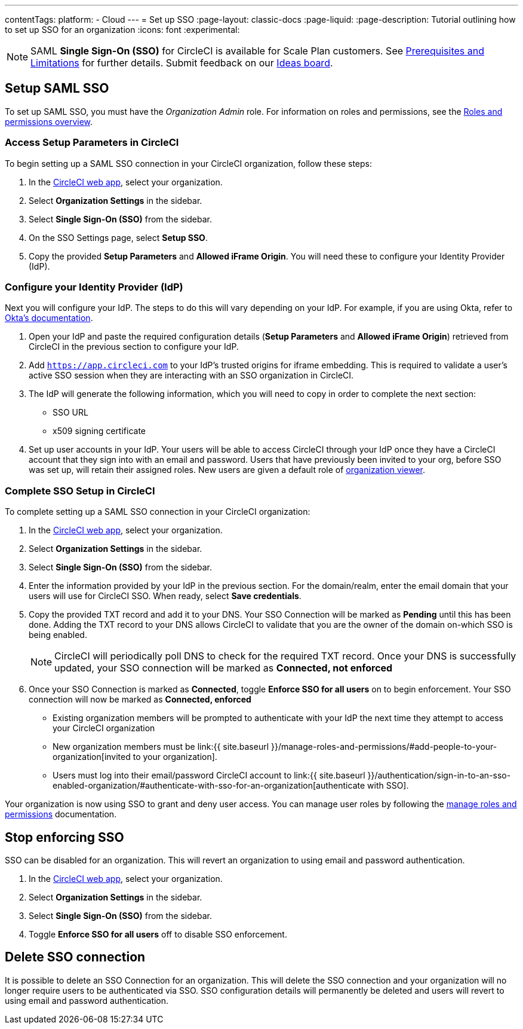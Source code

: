 ---
contentTags:
  platform:
  - Cloud
---
= Set up SSO
:page-layout: classic-docs
:page-liquid:
:page-description: Tutorial outlining how to set up SSO for an organization
:icons: font
:experimental:

NOTE: SAML **Single Sign-On (SSO)** for CircleCI is available for Scale Plan customers. See xref:sso-overview#prerequisites-and-limitations[Prerequisites and Limitations]
for further details. Submit feedback on our link:https://circleci.canny.io/identities-permissions/p/single-sign-on-sso[Ideas board].

== Setup SAML SSO

To set up SAML SSO, you must have the _Organization Admin_ role. For information on roles and permissions, see the xref:../roles-and-permissions-overview#[Roles and permissions overview].

=== Access Setup Parameters in CircleCI

To begin setting up a SAML SSO connection in your CircleCI organization, follow these steps:

. In the link:https://app.circleci.com/home/[CircleCI web app], select your organization.
. Select **Organization Settings** in the sidebar.
. Select **Single Sign-On (SSO)** from the sidebar.
. On the SSO Settings page, select **Setup SSO**.
. Copy the provided **Setup Parameters** and **Allowed iFrame Origin**. You will need these to configure your Identity Provider (IdP).

=== Configure your Identity Provider (IdP)

Next you will configure your IdP. The steps to do this will vary depending on your IdP. For example, if you are using Okta, refer to link:https://help.okta.com/en-us/content/topics/apps/apps_app_integration_wizard_saml.html[Okta's documentation].

. Open your IdP and paste the required configuration details (**Setup Parameters** and **Allowed iFrame Origin**) retrieved from CircleCI in the previous section to configure your IdP.
. Add `https://app.circleci.com` to your IdP's trusted origins for iframe embedding. This is required to validate a user's active SSO session when they are interacting with an SSO organization in CircleCI.
. The IdP will generate the following information, which you will need to copy in order to complete the next section:
** SSO URL
** x509 signing certificate
. Set up user accounts in your IdP. Your users will be able to access CircleCI through your IdP once they have a CircleCI account that they sign into with an email and password. Users that have previously been invited to your org, before SSO was set up, will retain their assigned roles. New users are given a default role of xref:../roles-and-permissions-overview#organization-role-permissions-matrix[organization viewer].

=== Complete SSO Setup in CircleCI

To complete setting up a SAML SSO connection in your CircleCI organization:

. In the link:https://app.circleci.com/home/[CircleCI web app], select your organization.
. Select **Organization Settings** in the sidebar.
. Select **Single Sign-On (SSO)** from the sidebar.
. Enter the information provided by your IdP in the previous section. For the domain/realm, enter the email domain that your users will use for CircleCI SSO. When ready, select **Save credentials**.
. Copy the provided TXT record and add it to your DNS. Your SSO Connection will be marked as **Pending** until this has been done. Adding the TXT record to your DNS allows CircleCI to validate that you are the owner of the domain on-which SSO is being enabled.
+
NOTE: CircleCI will periodically poll DNS to check for the required TXT record. Once your DNS is successfully updated, your SSO connection will be marked as **Connected, not enforced**
. Once your SSO Connection is marked as **Connected**, toggle **Enforce SSO for all users** on to begin enforcement. Your SSO connection will now be marked as **Connected, enforced**
+
** Existing organization members will be prompted to authenticate with your IdP the next time they attempt to access your CircleCI organization
** New organization members must be link:{{ site.baseurl }}/manage-roles-and-permissions/#add-people-to-your-organization[invited to your organization].
** Users must log into their email/password CircleCI account to link:{{ site.baseurl }}/authentication/sign-in-to-an-sso-enabled-organization/#authenticate-with-sso-for-an-organization[authenticate with SSO].

Your organization is now using SSO to grant and deny user access. You can manage user roles by following the xref:../manage-roles-and-permissions#[manage roles and permissions] documentation.

[stop-enforcing-sso]
== Stop enforcing SSO

SSO can be disabled for an organization. This will revert an organization to using email and password authentication.

. In the link:https://app.circleci.com/home/[CircleCI web app], select your organization.
. Select **Organization Settings** in the sidebar.
. Select **Single Sign-On (SSO)** from the sidebar.
. Toggle **Enforce SSO for all users** off to disable SSO enforcement.

[delete-connection]
== Delete SSO connection

It is possible to delete an SSO Connection for an organization. This will delete the SSO connection and your organization will no longer require users to be authenticated via SSO. SSO configuration details will permanently be deleted and users will revert to using email and password authentication.
